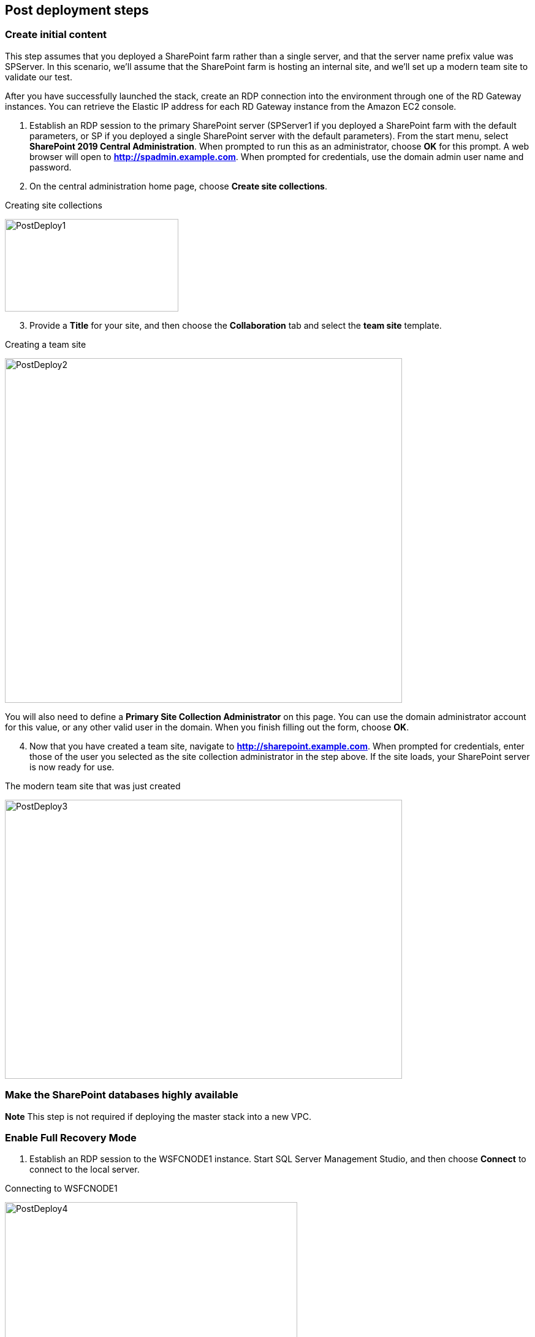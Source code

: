 // Add steps as necessary for accessing the software, post-configuration, and testing. Don’t include full usage instructions for your software, but add links to your product documentation for that information.
//Should any sections not be applicable, remove them

== Post deployment steps
// If Post-deployment steps are required, add them here. If not, remove the heading

=== Create initial content

This step assumes that you deployed a SharePoint farm rather than a single server, and that the server name prefix value was SPServer. In this scenario, we’ll assume that the SharePoint farm is hosting an internal site, and we’ll set up a modern team site to validate our test.

After you have successfully launched the stack, create an RDP connection into the environment through one of the RD Gateway instances. You can retrieve the Elastic IP address for each RD Gateway instance from the Amazon EC2 console.

1.  Establish an RDP session to the primary SharePoint server (SPServer1 if you deployed a SharePoint farm with the default parameters, or SP if you deployed a single SharePoint server with the default parameters). From the start menu, select *SharePoint 2019 Central Administration*. When prompted to run this as an administrator, choose *OK* for this prompt. A web browser will open to *http://spadmin.example.com*. When prompted for credentials, use the domain admin user name and password.

2.  On the central administration home page, choose *Create site collections*.

[#PostDeploy1]
.Creating site collections
[link=images/image17.png]
image:../images/image17.png[PostDeploy1,image,width=283,height=151]

[start=3]
3.  Provide a *Title* for your site, and then choose the *Collaboration* tab and select the *team site* template.

[#PostDeploy2]
.Creating a team site
[link=images/image18.png]
image:../images/image18.png[PostDeploy2,image,width=648,height=562]

You will also need to define a *Primary Site Collection Administrator* on this page. You can use the domain administrator account for this value, or any other valid user in the domain. When you finish filling out the form, choose *OK*.

[start=4]
4.  Now that you have created a team site, navigate to *http://sharepoint.example.com*. When prompted for credentials, enter those of the user you selected as the site collection administrator in the step above. If the site loads, your SharePoint server is now ready for use.

[#PostDeploy3]
.The modern team site that was just created
[link=images/image19.png]
image:../images/image19.png[PostDeploy3,image,width=648,height=455]

=== Make the SharePoint databases highly available

*Note* This step is not required if deploying the master stack into a new VPC.

[[enable-full-recovery-mode]]
=== Enable Full Recovery Mode

1.  Establish an RDP session to the WSFCNODE1 instance. Start SQL Server Management Studio, and then choose *Connect* to connect to the local server.

[#PostDeploy4]
.Connecting to WSFCNODE1
[link=images/image7.png]
image:../images/image7.png[PostDeploy4,image,width=477,height=315]

[start=2]
2.  For the four Search databases, and the Usage database, you will need to enable Full Recovery mode before you can add them to the availability group. In *Object Explorer*, expand the *Databases* node.
3.  For each database, choose the context (right-click) menu, and then choose *Properties*. In the *Database Properties* dialog box, choose the *Options* page, and then change *Recovery Model* to *Full*.

[#PostDeploy5]
.Setting databases to full recovery mode
[link=images/image20.png]
image:../images/image20.png[PostDeploy5,image,width=648,height=586]

[[back-up-the-databases]]
=== Back Up the Databases

Next, make a backup of each SharePoint database. They will all share a common prefix that begins with the name of your CloudFormation stack.

4.  To make a backup, choose the context (right-click) menu for the database name, choose *Tasks*, and then choose *Back Up*.

[#PostDeploy6]
.Backing up a database
[link=images/image21.png]
image:../images/image21.png[PostDeploy6,image,width=648,height=358]

5.  Keep the default settings, and then choose *OK* to perform the backup.

[[add-the-databases-to-the-availability-group]]
=== Add the Databases to the Availability Group

Now add these databases to the availability group that you prepared in link:#step-4.-prepare-the-sql-server-cluster-for-always-on-availability-groups[step 4].

6.  In *Object Explorer*, expand *Always On High Availability*, *Availability Groups*.
7.  Choose the context (right click) menu for the availability group, and choose *Add Database*.
+
[#PostDeploy7]
.Select Add Database for the availability group
[link=images/image22.png]
image:../images/image22.png[PostDeploy7,image,width=352,height=389]

8.  Select all the SharePoint databases to add to the group, and choose *Next*.
+
[#PostDeploy8]
.Selecting databases to include in the availability group
[link=images/image23.png]
image:../images/image23.png[PostDeploy8,image,width=648,height=589]

9.  Connect to WSFCNODE2 to allow the databases to be added to the group there, and then choose the *Connect* button, and choose *Next*.
10.  Choose *Automatic seeding* to tell SQL Server to automatically copy the databases to the replica.

[#PostDeploy9]
.Selecting automatic seeding to populate the secondary replicas
[link=images/image24.png]
image:../images/image24.png[PostDeploy9,image,width=648,height=352]

11.  Ensure that the validation checks pass, and then choose *Next*, *Finish*.

[#PostDeploy10]
.Validation checks before adding the databases to the availability group
[link=images/image25.png]
image:../images/image25.png[PostDeploy10,image,width=648,height=260]

The databases are now part of the availability group.

[[provide-log-access-to-the-secondary-database-server]]
=== Provide Log Access to the Secondary Database Server

Now we need to ensure that the SharePoint service accounts have access to log in to the secondary database server if there is a failover event.

To do this, follow the instructions on the Microsoft https://support.microsoft.com/en-us/help/918992/how-to-transfer-logins-and-passwords-between-instances-of-sql-server[How to transfer logins and passwords between instances of SQL Server] support page. When you run the generated script against the secondary server, you might see some errors for accounts that already exist. This is normal. The script will, however, add the user logins that do not already exist on the secondary server. If you add additional server accounts or users at a later stage, be sure to run this script again to add them to the secondary server.

=== Enable multiple-subnet failover

Since the SharePoint databases are replicated across subnets, the last step is to tell SharePoint that multiple-subnet failover is required. To enable multiple-subnet failover for the SharePoint databases, on the *SPServer1* server, run Windows PowerShell with administrative permissions and execute the following PowerShell code.

Add-PSSnapin Microsoft.SharePoint.PowerShell

$dbs = Get-SPDatabase | ?\{$_.MultiSubnetFailover -ne $true}

foreach ($db in $dbs) \{

$db.MultiSubnetFailover = $true

$db.Update()

}

=== Test automatic failover

After your externally facing SharePoint site is available, you can test automatic failover. The primary database server should be the first WSFC node, the Network Load Balancer for the back end (central admin site) distributes HTTP requests across SPServer1 and SPServer2, and the Application Load Balancer for the front end distributes HTTP requests across SPServer3 and SPServer4. To verify that automatic failover is functional, on the Amazon EC2 console, forcibly stop the first WSFC node, SPServer1, and SPServer3. You can stop the instances simultaneously to perform this test, as shown in Figure 26.

[#PostDeploy11]
.Stopping the instances in Availability Zone 1
[link=images/image26.png]
image:../images/image26.png[PostDeploy11,image,width=625,height=369]

After you simulate a failure by stopping the instances, the SharePoint databases should fail over automatically to the second WSFC node. The load balancers should detect that SPServer1 and SPServer3 have both gone offline and should direct HTTP traffic to SPServer2 and SPServer4, respectively. You can revisit the site and the central admin site in your web browser to confirm that everything is still working.

== Additional resources
//Provide any other information of interest to users, especially focusing on areas where AWS or cloud usage differs from on-premises usage.

=== Appendix A: Server Role Architecture

[[single-server-topology]]
==== Single-Server Topology

A single-server deployment of SharePoint 2019 is ideal for development environments and for small-scale testing of SharePoint where multiple servers might be excessive.

[#PostDeploy12]
.A single-server SharePoint topology
[link=images/image32.png]
image:../images/image32.png[PostDeploy12,image,width=417,height=164]

In this topology, all SharePoint Service Apps and Instances will execute on the one server though, with no load balancing being required. The database server, however, runs on a different server than SharePoint. This is the simplest way to set up an environment for experimenting with SharePoint.

[[multiple-server-topology]]
==== Multiple-Server Topology

When you deploy SharePoint to support a production workload that will have many users across the organization, a single-server deployment is not robust enough to account for the load or to maintain availability in the event of an incident. The multiple-server template uses four SharePoint servers in to different roles to distribute the load.

[#PostDeploy13]
.An example of how multiple-server topologies in SharePoint can work
[link=images/image33.png]
image:../images/image33.png[PostDeploy13,image,width=417,height=248]

In this model, many of the back-end related activities of a SharePoint farm are handled by a second application server (or group of servers) so that the front-end servers can focus on serving end-user requests. Both sets of SharePoint servers directly communicate with the database server or Always On availability group.

To simplify the configuration of multiple-server farms, SharePoint includes the MinRole feature. MinRole provides pre-defined roles, each of which runs a group of services, which ensures that the SharePoint farm runs more smoothly and is easier to maintain.

The multiple-server topology in this Quick Start leverages the following roles in MinRole:

* Front end: Front-End with Distributed Cache
* Application servers: Application with Search

This allows an even distribution of services while adhering to the Microsoft best practices for farm topology. for more information on what MinRole is and how it works in detail, including documentation on what services run on each of these roles, see https://docs.microsoft.com/en-us/sharepoint/install/overview-of-minrole-server-roles-in-sharepoint-server[Overview of MinRole Server Roles in SharePoint Servers 2016 and 2019].

With two servers in both roles (to support high availability), the resulting architecture is shown in the following diagram.

[#PostDeploy14]
.The multiple-server topology
[link=images/image34.png]
image:../images/image34.png[PostDeploy14,image,width=738,height=434]

To ensure the highest levels of availability, the servers are put in to different Availability Zones. This helps ensure that in an event where an entire Availability Zone becomes impaired, the servers in the second Availability Zone will still be running.

[[load-balancing]]
===== Load Balancing

The multiple-server version of the Quick Start deploys two load balancers. The first is an Application Load Balancer and is for the front-end servers, which run the main SharePoint web applications. The second is a Network Load Balancer and is for the application servers, where the central administration website runs.

The load balancers directs traffic to a healthy node in the target group. The load balancers poll for the availability of a connection on port 80 every 30 seconds. If a node fails three consecutive checks, the load balancer will not direct any requests to it until it is again registered as healthy.

[[database-tier]]
===== Database Tier

The database server role stores content and service data so that your SharePoint farm can utilize SQL Server in a number of ways. For small or medium-sized environments, you may be able to place all your databases on a single server. For larger-sized farms, you can spread your databases across multiple SQL Server instances or clusters of SQL Server instances. We recommend using SQL Server Enterprise in your SharePoint deployment, as it meets the performance, high availability, and reliability requirements for an enterprise application.

Amazon Machine Images (AMIs) for SQL Server Express, SQL Server Web Edition, and SQL Server Standard are available for launch on AWS. To install SQL Server 2016 or 2017 Enterprise Edition on AWS, you can use http://aws.amazon.com/windows/mslicensemobility/[Microsoft License Mobility through Software Assurance] to bring your own license into the cloud.

In the https://fwd.aws/GRNKR[Quick Start for Microsoft WSFC and SQL Server Always On on AWS], we provide an example of how you can deploy an Always On availability group to provide high availability for your databases. Our default SQL Server configuration uses the r4.2xlarge instance type, which is a memory-optimized instance with 8 vCPUs, 61 GiB of memory, and 1 x 100 GiB of SSD instance storage. Additionally, we provide highly performant and durable storage in the form of Elastic Block Store (Amazon EBS) volumes.

[[intranet-sharepoint-server-farm-on-aws]]
==== Intranet SharePoint Server Farm on AWS

All the architecture diagrams shown up to this point represent an isolated Microsoft SharePoint farm. For this scenario, users who are in the domain and network where SharePoint is running can access the content, but it is closed off to anyone outside of that domain and network. To allow access for a corporate network, the architecture needs to include private connectivity from the on-premises environment. Figure 36 shows a typical topology for an intranet SharePoint server farm running on the AWS Cloud.

[#PostDeploy15]
.The multiple-server topology
[link=images/image35.png]
image:../images/image35.png[PostDeploy15,image,width=743,height=434]

As shown in Figure 35, we’ve added a VPN gateway to the VPC. To enable internal network connectivity to the VPC, we’ve created a VPN tunnel from the customer gateway (an IPsec-capable device) to the VPN gateway running in the VPC.

In addition, AWS offers the AWS Direct Connect service, which allows you to create a direct network connection from your data center into the AWS Cloud. In either case, once you have internal network connectivity into the VPC from your on-premises environment, you can simply provision internal Elastic Load Balancing to spread incoming traffic to front-end servers across each Availability Zone. Elastic Load Balancing will also provide high availability in the event of a server failure. If a web front-end server is unavailable, requests will be sent to one that is online.

[[security]]
==== Security

As with any enterprise application deployment, a Microsoft SharePoint Server farm on AWS should implement strict security controls. AWS provides a comprehensive set of security features that allow you to control the flow of traffic through your VPC, associated subnets, and ultimately to each Amazon EC2 instance. These features allow you to reduce the attack surface of your environment while providing both end-user access to SharePoint content and applications, and administrator access for securely managing the Windows Server infrastructure. These security features and approaches are covered in this section.

[[security-groups]]
===== Security Groups

When launched, Amazon EC2 instances must be associated with at least one security group, which acts as a stateful firewall. You have complete control over the network traffic entering or leaving your security groups, and you can build granular rules that are scoped by protocol, port number, and source/destination IP address or subnet. By default, all traffic egressing a security group is permitted. Ingress traffic, on the other hand, must be configured to allow the appropriate traffic to reach your instances.

The https://d0.awsstatic.com/whitepapers/aws-microsoft-platform-security.pdf[Securing the Microsoft Platform on Amazon Web Services] whitepaper discusses the different methods for securing your AWS infrastructure in detail. Recommendations include providing isolation between application tiers using security groups. We recommend that you tightly control ingress traffic in order to reduce the attack surface of your Amazon EC2 instances.

[[network-acls]]
===== Network ACLs

A network access control list (ACL) is a set of permissions that can be attached to any network subnet in a VPC to provide stateless filtering of traffic. Network ACLs can be used for inbound or outbound traffic, and provide an effective way to blacklist a CIDR block or individual IP addresses. These ACLs can contain ordered rules to allow or deny traffic based upon IP protocol, service port, or source or destination IP address. Figure 36 shows the default ACL configuration for a VPC subnet.

[#PostDeploy16]
.Default network ACL configuration for a VPC subnet
[link=images/image36.png]
image:../images/image36.png[PostDeploy16,image,width=597,height=281]

You may choose to keep the default network ACL configuration or lock it down with more specific rules to restrict traffic between subnets at the network level. Typically, network ACLs will mirror your security group rules. One benefit of multiple layers of network security (security groups and network ACLs) is that each layer can be managed by a separate group in your organization. If a server administrator inadvertently exposes unnecessary network ports on a security group, a network administrator could supersede this configuration by blocking that traffic at the network ACL layer.

[[secure-extranet-publishing]]
===== Secure Extranet Publishing

Some organizations may use SharePoint Server to host a publicly accessible extranet. In this scenario, you can add another layer of security by placing reverse proxy servers into your public subnet to provide additional security and threat management. In this configuration, the public subnet acts like the DMZ that you would typically use in a physical network environment. Web page requests from internet-based users would be sent to these reverse proxy servers, which would then establish a connection to your web front-end servers that are running in a private subnet.

Figure 37 shows an example of publishing SharePoint web front-end servers, located in a private subnet, through a reverse proxy server deployed into a public subnet.

[#PostDeploy17]
.Web application publishing with a reverse proxy server
[link=images/image37.png]
image:../images/image37.png[PostDeploy17,image,width=648,height=389]

A benefit of this architecture is that it provides the ability to pre-authenticate users at the perimeter of your network while shielding your internal SharePoint servers from the public internet. Several third-party appliances and applications can be used for this task. Microsoft’s Web Application Proxy role in Windows Server 2019 also provides support for publishing your SharePoint resources to the internet.

The AWS CloudFormation template provided by this Quick Start does not set up an environment for extranet publishing, but after the deployment, you may choose to add reverse proxy servers and configure the environment that’s illustrated in Figure 38.

[[ec2-instance-types]]
==== EC2 Instance Types

Properly planning for capacity and sizing servers is a key aspect of every enterprise application deployment. As such, it is important that you choose the appropriate Amazon EC2 instance type for each server role in your Microsoft SharePoint deployment. Since each deployment is different, you will need to follow Microsoft’s detailed guidance on how to properly size your environment based on the number of users and workloads involved. As a starting point, consider the minimum requirements for each server role.

The following values are based on minimum requirements for all server roles operating in a three-tier farm.

[cols=",,,",options="header",]
|=================================================================================
|Role |Processor |RAM |Boot volume
|Web front-end server / front-end server |64-bit, 4 cores |12 GiB |80 GiB
|Application server / batch processing / back end |64-bit, 4 cores |12 GiB |80 GiB
|Database server (fewer than 1,000 users) |64-bit, 4 cores |8 GiB |80 GiB
|Database server (between 1,000 and 10,000 users) |64-bit, 8 cores |16 GiB |80 GiB
|=================================================================================

The Quick Start uses the following instance types by default. These provide additional capacity over the absolute minimum requirements as a starting point.

[cols=",,",options="header",]
|======================================================================================================
|Role |EC2 instance type |Boot volume
|Web front-end server / front-end server |m4.xlarge (4 vCPU, 16 GiB memory) |100 GiB (EBS/GP2)
|Application server / batch processing / back end |m4.xlarge (4 vCPU, 16 GiB memory) |100 GiB (EBS/GP2)
|Database server |r4.2xlarge (8 vCPU, 61 GiB memory) |100 GiB (EBS/GP2)
|======================================================================================================

Amazon Elastic Block Store (Amazon EBS) volumes are used as the boot volume for each instance. Notice that we use the EBS General Purpose (gp2) volume type. This is an SSD-backed EBS volume that is used as the default boot volume type for all EC2 instances. These gp2 volumes provide a consistent baseline of 3 IOPS/GiB and are burstable up to 3,000 IOPS.

When you launch the AWS CloudFormation template in this guide, you’ll be given the opportunity to adjust these instance types.[[_Customize_Your_Topology]]

=== AWS services

* AWS CloudFormation +
https://aws.amazon.com/documentation/cloudformation/
* Amazon EC2 +
https://docs.aws.amazon.com/AWSEC2/latest/WindowsGuide/
* Amazon VPC +
https://aws.amazon.com/documentation/vpc/
* AWS Systems Manager +
https://aws.amazon.com/systems-manager/

*Microsoft SharePoint Server*

* Configure SQL Server AlwaysOn Availability Groups for SharePoint Server +
https://docs.microsoft.com/en-us/sharepoint/administration/configure-an-alwayson-availability-group
* Failover Clustering and Always On Availability Groups (SQL Server) +
https://docs.microsoft.com/en-us/sql/database-engine/availability-groups/windows/failover-clustering-and-always-on-availability-groups-sql-server?view=sql-server-2017

*Deploying Microsoft software on AWS*

* Microsoft on AWS +
https://aws.amazon.com/microsoft/
* Securing the Microsoft Platform on Amazon Web Services +
https://d1.awsstatic.com/whitepapers/aws-microsoft-platform-security.pdf
* Microsoft Licensing Mobility +
https://aws.amazon.com/windows/mslicensemobility/
* MSDN on AWS +
https://aws.amazon.com/windows/msdn/
* Windows and .NET Developer Center on AWS +
https://aws.amazon.com/net/

*Quick Start reference deployments*

* AWS Quick Start home page +
https://aws.amazon.com/quickstart/
* Microsoft Active Directory on AWS +
https://docs.aws.amazon.com/quickstart/latest/active-directory-ds/
* Microsoft Remote Desktop Gateway on AWS +
https://docs.aws.amazon.com/quickstart/latest/rd-gateway/
* Microsoft SQL Server with WSFC on AWS +
https://docs.aws.amazon.com/quickstart/latest/sql/